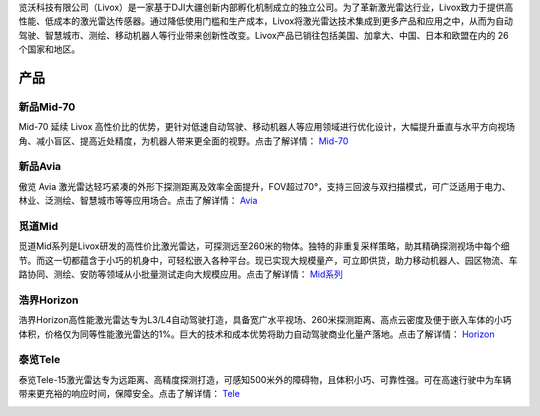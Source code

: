 

览沃科技有限公司（Livox）是一家基于DJI大疆创新内部孵化机制成立的独立公司。为了革新激光雷达行业，Livox致力于提供高性能、低成本的激光雷达传感器。通过降低使用门槛和生产成本，Livox将激光雷达技术集成到更多产品和应用之中，从而为自动驾驶、智慧城市、测绘、移动机器人等行业带来创新性改变。Livox产品已销往包括美国、加拿大、中国、日本和欧盟在内的 26 个国家和地区。

产品
--------------

新品Mid-70
~~~~~~~~~~~~~~~~~~~~~~
Mid-70 延续 Livox 高性价比的优势，更针对低速自动驾驶、移动机器人等应用领域进行优化设计，大幅提升垂直与水平方向视场角、减小盲区、提高近处精度，为机器人带来更全面的视野。点击了解详情：
`Mid-70 <https://www.livoxtech.com/cn/mid-70>`_

.. image:: ../image/mid70.jpg
    :align: center

新品Avia
~~~~~~~~~~~~~~~~~~~~~~
傲览 Avia 激光雷达轻巧紧凑的外形下探测距离及效率全面提升，FOV超过70°，支持三回波与双扫描模式，可广泛适用于电力、林业、泛测绘、智慧城市等等应用场合。点击了解详情：
`Avia <https://www.livoxtech.com/cn/avia>`_

.. image:: ../image/avia.png
    :align: center

觅道Mid
~~~~~~~~~~~~~~~~~~~~~~
觅道Mid系列是Livox研发的高性价比激光雷达，可探测远至260米的物体。独特的非重复采样策略，助其精确探测视场中每个细节。而这一切都蕴含于小巧的机身中，可轻松嵌入各种平台。现已实现大规模量产，可立即供货，助力移动机器人、园区物流、车路协同、测绘、安防等领域从小批量测试走向大规模应用。点击了解详情：
`Mid系列 <https://www.livoxtech.com/cn/mid-40-and-mid-100>`_

.. image:: ../image/mid.jpg

浩界Horizon
~~~~~~~~~~~~~~~~~~~~~~
浩界Horizon高性能激光雷达专为L3/L4自动驾驶打造，具备宽广水平视场、260米探测距离、高点云密度及便于嵌入车体的小巧体积，价格仅为同等性能激光雷达的1%。巨大的技术和成本优势将助力自动驾驶商业化量产落地。点击了解详情：
`Horizon <https://www.livoxtech.com/cn/horizon>`_

.. image:: ../image/horizon.jpg

泰览Tele
~~~~~~~~~~~~~~~~~~~~~~
泰览Tele-15激光雷达专为远距离、高精度探测打造，可感知500米外的障碍物，且体积小巧、可靠性强。可在高速行驶中为车辆带来更充裕的响应时间，保障安全。点击了解详情：
`Tele <https://www.livoxtech.com/cn/tele-15>`_

.. image:: ../image/tele-15.jpg




